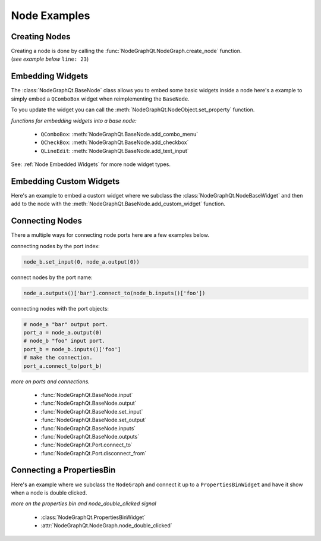 Node Examples
#############

Creating Nodes
**************

| Creating a node is done by calling the :func:`NodeGraphQt.NodeGraph.create_node` function.
| (`see example below` ``line: 23``)

.. code-block:: python
    :linenos:
    :emphasize-lines: 23

    from Qt import QtWidgets
    from NodeGraphQt import BaseNode, NodeGraph

    class MyNode(BaseNode):

        __identifier__ = 'com.chantasticvfx'
        NODE_NAME = 'my node'

        def __init__(self):
            super(MyNode, self).__init__()
            self.add_input('foo')
            self.add_input('hello')
            self.add_output('bar')
            self.add_output('world')

    if __name__ == '__main__':
        app = QtWidgets.QApplication([])

        node_graph = NodeGraph()
        node_graph.register_node(MyNode)
        node_graph.widget.show()

        # here we create a couple nodes in the node graph.
        node_a = node_graph.create_node('com.chantasticvfx.MyNode', name='node a')
        node_b = node_graph.create_node('com.chantasticvfx.MyNode', name='node b', pos=[300, 100])

        app.exec_()


Embedding Widgets
*****************

The :class:`NodeGraphQt.BaseNode` class allows you to embed some basic widgets inside a node here's a
example to simply embed a ``QComboBox`` widget when reimplementing the ``BaseNode``.

.. code-block:: python
    :linenos:

    from NodeGraphQt import BaseNode

    class MyListNode(BaseNode):

        __identifier__ = 'com.chantasticvfx'
        NODE_NAME = 'node'

        def __init__(self):
            super(MyListNode, self).__init__()

            items = ['apples', 'bananas', 'pears', 'mangos', 'oranges']
            self.add_combo_menu('my_list', 'My List', items)

To you update the widget you can call the :meth:`NodeGraphQt.NodeObject.set_property` function.

.. code-block:: python
    :linenos:

    node = MyListNode()
    node.set_property('my_list', 'mangos')


`functions for embedding widgets into a base node:`

 - ``QComboBox``: :meth:`NodeGraphQt.BaseNode.add_combo_menu`
 - ``QCheckBox``: :meth:`NodeGraphQt.BaseNode.add_checkbox`
 - ``QLineEdit``: :meth:`NodeGraphQt.BaseNode.add_text_input`

See: :ref:`Node Embedded Widgets` for more node widget types.

Embedding Custom Widgets
************************

Here's an example to embed a custom widget where we subclass the
:class:`NodeGraphQt.NodeBaseWidget` and then add to the node with the
:meth:`NodeGraphQt.BaseNode.add_custom_widget` function.

.. code-block:: python
    :linenos:
    :emphasize-lines: 38, 96, 97

    from Qt import QtCore, QtWidgets
    from NodeGraphQt import BaseNode, NodeBaseWidget

    class MyCustomWidget(QtWidgets.QWidget):
        """
        Custom widget to be embedded inside a node.
        """

        def __init__(self, parent=None):
            super(MyCustomWidget, self).__init__(parent)
            self.combo_1 = QtWidgets.QComboBox()
            self.combo_1.addItems(['a', 'b', 'c'])
            self.combo_2 = QtWidgets.QComboBox()
            self.combo_2.addItems(['a', 'b', 'c'])
            self.btn_go = QtWidgets.QPushButton('Go')

            layout = QtWidgets.QHBoxLayout(self)
            layout.setContentsMargins(0, 0, 0, 0)
            layout.addWidget(self.combo_1)
            layout.addWidget(self.combo_2)
            layout.addWidget(self.btn_go)


    class NodeWidgetWrapper(NodeBaseWidget):
        """
        Wrapper that allows the widget to be added in a node object.
        """

        def __init__(self, parent=None):
            super(NodeWidgetWrapper, self).__init__(parent)

            # set the name for node property.
            self.set_name('my_widget')

            # set the label above the widget.
            self.set_label('Custom Widget')

            # set the custom widget.
            self.set_custom_widget(MyCustomWidget())

            # connect up the signals & slots.
            self.wire_signals()

        def wire_signals(self):
            widget = self.get_custom_widget()

            # wire up the combo boxes.
            widget.combo_1.currentIndexChanged.connect(self.on_value_changed)
            widget.combo_2.currentIndexChanged.connect(self.on_value_changed)

            # wire up the button.
            widget.btn_go.clicked.connect(self.on_btn_go_clicked)

        def on_btn_go_clicked(self):
            print('Clicked on node: "{}"'.format(self.node.name()))

        def get_value(self):
            widget = self.get_custom_widget()
            return '{}/{}'.format(widget.combo_1.currentText(),
                                  widget.combo_2.currentText())

        def set_value(self, value):
            value = value.split('/')
            if len(value) < 2:
                combo1_val = value[0]
                combo2_val = ''
            else:
                combo1_val, combo2_val = value
            widget = self.get_custom_widget()

            cb1_index = widget.combo_1.findText(combo1_val, QtCore.Qt.MatchExactly)
            cb2_index = widget.combo_1.findText(combo2_val, QtCore.Qt.MatchExactly)

            widget.combo_1.setCurrentIndex(cb1_index)
            widget.combo_2.setCurrentIndex(cb2_index)


    class MyNode(BaseNode):
        """
        Example node.
        """

        # set a unique node identifier.
        __identifier__ = 'com.chantasticvfx'

        # set the initial default node name.
        NODE_NAME = 'my node'

        def __init__(self):
            super(MyNode, self).__init__()

            # create input and output port.
            self.add_input('in')
            self.add_output('out')

            # add custom widget to node with "node.view" as the parent.
            node_widget = NodeWidgetWrapper(self.view)
            self.add_custom_widget(node_widget, tab='Custom')


Connecting Nodes
****************

There a multiple ways for connecting node ports here are a few examples below.

connecting nodes by the port index:

.. code-block:: python

    node_b.set_input(0, node_a.output(0))

connect nodes by the port name:

.. code-block:: python

    node_a.outputs()['bar'].connect_to(node_b.inputs()['foo'])

connecting nodes with the port objects:

.. code-block:: python

    # node_a "bar" output port.
    port_a = node_a.output(0)
    # node_b "foo" input port.
    port_b = node_b.inputs()['foo']
    # make the connection.
    port_a.connect_to(port_b)

`more on ports and connections.`

        - :func:`NodeGraphQt.BaseNode.input`
        - :func:`NodeGraphQt.BaseNode.output`
        - :func:`NodeGraphQt.BaseNode.set_input`
        - :func:`NodeGraphQt.BaseNode.set_output`
        - :func:`NodeGraphQt.BaseNode.inputs`
        - :func:`NodeGraphQt.BaseNode.outputs`
        - :func:`NodeGraphQt.Port.connect_to`
        - :func:`NodeGraphQt.Port.disconnect_from`


Connecting a PropertiesBin
**************************

Here's an example where we subclass the ``NodeGraph`` and connect it up to a
``PropertiesBinWidget`` and have it show when a node is double clicked.

.. code-block:: python
    :linenos:

    from Qt import QtCore, QtWidgets
    from NodeGraphQt import BaseNode, NodeGraph, PropertiesBinWidget


    class MyNode(BaseNode):

        __identifier__ = 'com.chantasticvfx'
        NODE_NAME = 'my node'

        def __init__(self):
            super(MyNode, self).__init__()
            self.add_input('in')
            self.add_output('out')


    class MyNodeGraph(NodeGraph):

        def __init__(self, parent=None):
            super(MyNodeGraph, self).__init__(parent)

            # properties bin widget.
            self._prop_bin = PropertiesBinWidget(node_graph=self)
            self._prop_bin.setWindowFlags(QtCore.Qt.Tool)

            # wire signal.
            self.node_double_clicked.connect(self.display_prop_bin)

        def display_prop_bin(self, node):
            """
            function for displaying the properties bin when a node
            is double clicked
            """
            if not self._prop_bin.isVisible():
                self._prop_bin.show()


    if __name__ == '__main__':
        app = QtWidgets.QApplication([])

        node_graph = MyNodeGraph()
        node_graph.register_node(MyNode)
        node_graph.widget.show()

        node_a = node_graph.create_node('com.chantasticvfx.MyNode')

        app.exec_()

`more on the properties bin and node_double_clicked signal`

    - :class:`NodeGraphQt.PropertiesBinWidget`
    - :attr:`NodeGraphQt.NodeGraph.node_double_clicked`
